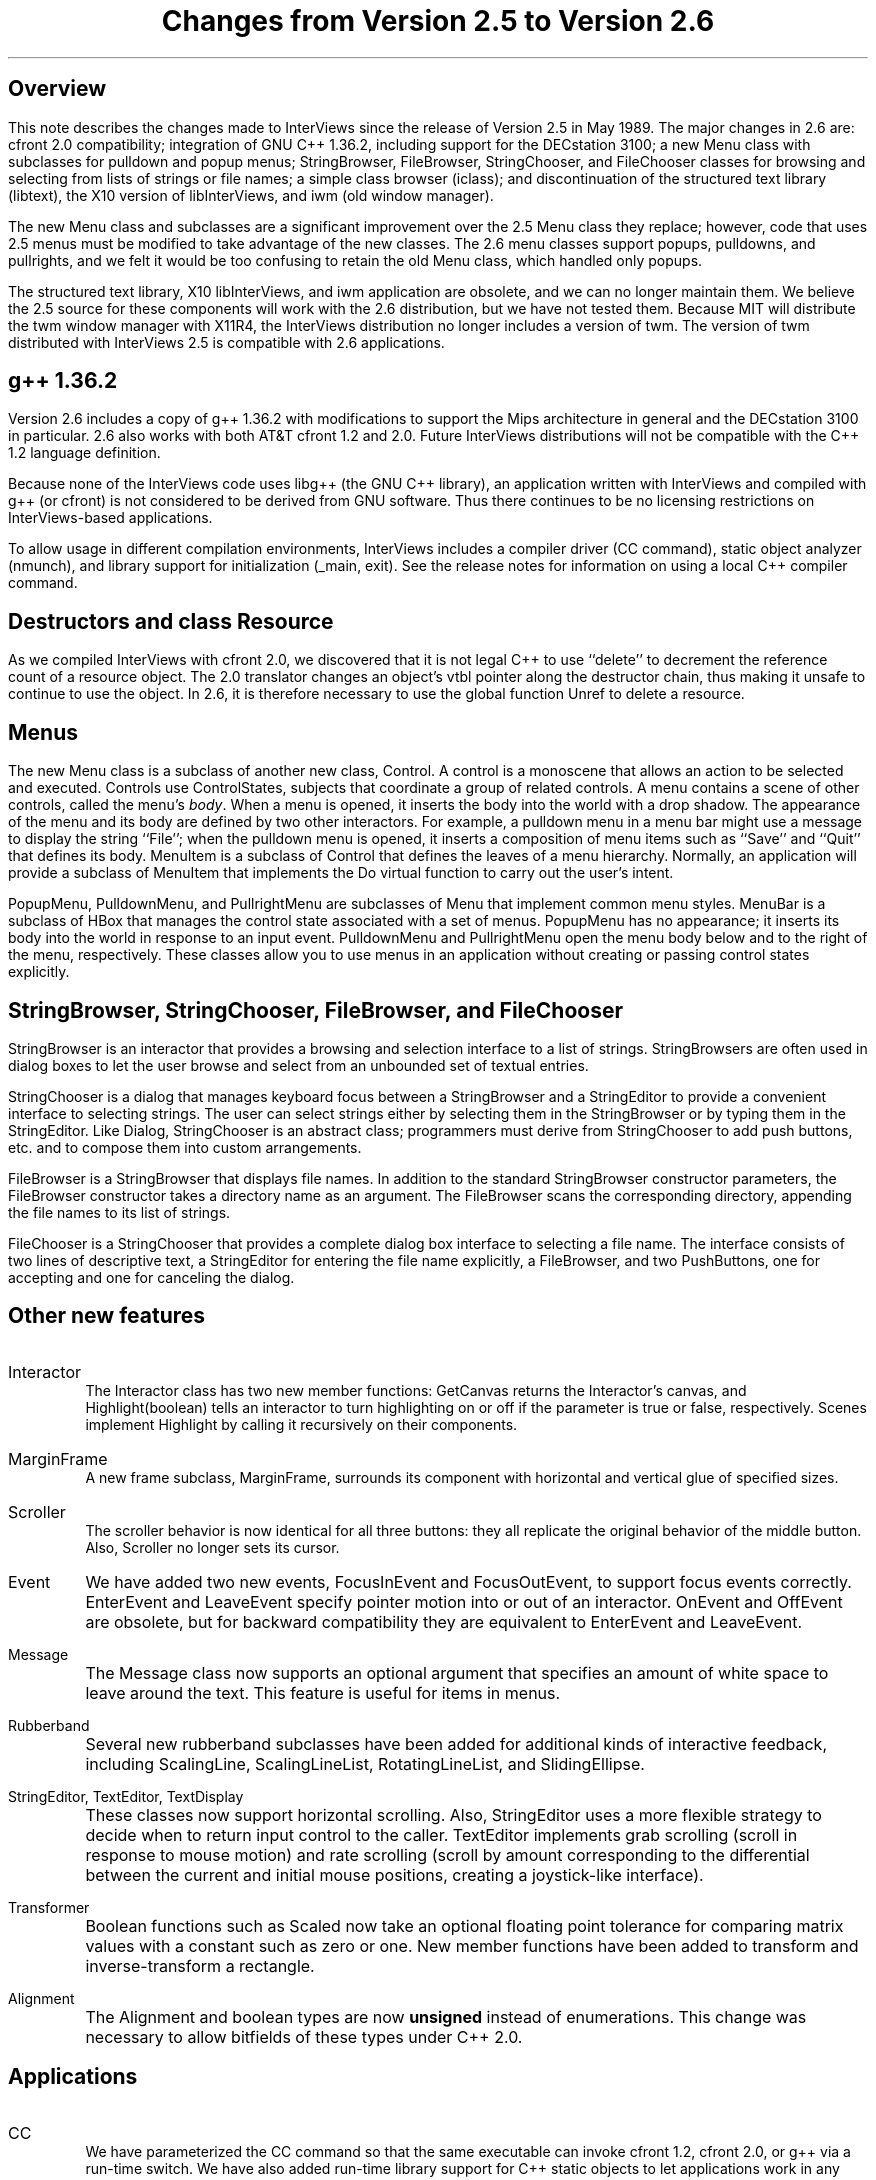 .nr PO 1.25in
.DA "29 November 1989"
.TL
.ps +6
Changes from Version 2.5 to Version 2.6
.ps -6
.SH
.ps +2
Overview
.ps -2
.PP
This note describes the changes made to InterViews since the release
of Version 2.5 in May 1989.  The major changes in 2.6 are: cfront 2.0
compatibility; integration of GNU C++ 1.36.2, including support for
the DECstation 3100; a new Menu class with subclasses for pulldown and
popup menus; StringBrowser, FileBrowser, StringChooser, and
FileChooser classes for browsing and selecting from lists of strings
or file names; a simple class browser (iclass); and discontinuation of
the structured text library (libtext), the X10 version of
libInterViews, and iwm (old window manager).
.PP
The new Menu class and subclasses are a significant improvement over
the 2.5 Menu class they replace; however, code that uses 2.5 menus
must be modified to take advantage of the new classes.  The 2.6 menu
classes support popups, pulldowns, and pullrights, and we felt it
would be too confusing to retain the old Menu class, which handled
only popups.
.PP
The structured text library, X10 libInterViews, and iwm application
are obsolete, and we can no longer maintain them.  We believe the 2.5
source for these components will work with the 2.6 distribution, but
we have not tested them.  Because MIT will distribute the twm window
manager with X11R4, the InterViews distribution no longer includes a
version of twm.  The version of twm distributed with InterViews 2.5 is
compatible with 2.6 applications.
.SH
.ps +2
g++ 1.36.2
.ps -2
.PP
Version 2.6 includes a copy of g++\ 1.36.2 with modifications to
support the Mips architecture in general and the DECstation\ 3100 in
particular.  2.6 also works with both AT&T cfront 1.2 and 2.0.  Future
InterViews distributions will not be compatible with the C++ 1.2
language definition.
.PP
Because none of the InterViews code uses libg++ (the GNU C++ library),
an application written with InterViews and compiled with g++ (or
cfront) is not considered to be derived from GNU software.  Thus there
continues to be no licensing restrictions on InterViews-based
applications.
.PP
To allow usage in different compilation environments, InterViews
includes a compiler driver (CC command), static object analyzer
(nmunch), and library support for initialization (_main, exit).  See
the release notes for information on using a local C++ compiler
command.
.SH
.ps +2
Destructors and class Resource
.ps -2
.PP
As we compiled InterViews with cfront 2.0, we discovered that it is
not legal C++ to use ``delete'' to decrement the reference count of a
resource object.  The 2.0 translator changes an object's vtbl pointer
along the destructor chain, thus making it unsafe to continue to use
the object.  In 2.6, it is therefore necessary to use the global
function Unref to delete a resource.
.SH
.ps +2
Menus
.ps -2
.PP
The new Menu class is a subclass of another new class, Control.  A
control is a monoscene that allows an action to be selected and
executed.  Controls use ControlStates, subjects that coordinate a
group of related controls.  A menu contains a scene of other controls,
called the menu's \fIbody\fP.  When a menu is opened, it inserts the
body into the world with a drop shadow.  The appearance of the menu
and its body are defined by two other interactors.  For example, a
pulldown menu in a menu bar might use a message to display the string
``File''; when the pulldown menu is opened, it inserts a composition
of menu items such as ``Save'' and ``Quit'' that defines its body.
MenuItem is a subclass of Control that defines the leaves of a menu
hierarchy.  Normally, an application will provide a subclass of
MenuItem that implements the Do virtual function to carry out the
user's intent.
.PP
PopupMenu, PulldownMenu, and PullrightMenu are subclasses of Menu that
implement common menu styles.  MenuBar is a subclass of HBox that
manages the control state associated with a set of menus.  PopupMenu
has no appearance; it inserts its body into the world in response to
an input event.  PulldownMenu and PullrightMenu open the menu body
below and to the right of the menu, respectively.  These classes allow
you to use menus in an application without creating or passing control
states explicitly.
.SH
.ps +2
StringBrowser, StringChooser, FileBrowser, and FileChooser
.ps -2
.PP
StringBrowser is an interactor that provides a browsing and selection
interface to a list of strings.  StringBrowsers are often used in
dialog boxes to let the user browse and select from an unbounded set
of textual entries.
.PP
StringChooser is a dialog that manages keyboard focus between a
StringBrowser and a StringEditor to provide a convenient interface to
selecting strings.  The user can select strings either by selecting
them in the StringBrowser or by typing them in the StringEditor. Like
Dialog, StringChooser is an abstract class; programmers must derive
from StringChooser to add push buttons, etc. and to compose them into
custom arrangements.
.PP
FileBrowser is a StringBrowser that displays file names. In addition
to the standard StringBrowser constructor parameters, the FileBrowser
constructor takes a directory name as an argument.  The FileBrowser
scans the corresponding directory, appending the file names to its
list of strings.
.PP
FileChooser is a StringChooser that provides a complete dialog box
interface to selecting a file name.  The interface consists of two
lines of descriptive text, a StringEditor for entering the file name
explicitly, a FileBrowser, and two PushButtons, one for accepting and
one for canceling the dialog.
.SH
.ps +2
Other new features
.ps -2
.IP Interactor
.br
The Interactor class has two new member functions: GetCanvas returns
the Interactor's canvas, and Highlight(boolean) tells an interactor to
turn highlighting on or off if the parameter is true or false,
respectively.  Scenes implement Highlight by calling it recursively on
their components.
.IP MarginFrame
.br
A new frame subclass, MarginFrame, surrounds its component with
horizontal and vertical glue of specified sizes.
.IP Scroller
.br
The scroller behavior is now identical for all three buttons: they all
replicate the original behavior of the middle button.  Also, Scroller
no longer sets its cursor.
.IP Event
.br
We have added two new events, FocusInEvent and FocusOutEvent, to
support focus events correctly.  EnterEvent and LeaveEvent specify
pointer motion into or out of an interactor.  OnEvent and OffEvent are
obsolete, but for backward compatibility they are equivalent to
EnterEvent and LeaveEvent.
.IP Message
.br
The Message class now supports an optional argument that specifies an
amount of white space to leave around the text.  This feature is
useful for items in menus.
.IP Rubberband
.br
Several new rubberband subclasses have been added for additional kinds
of interactive feedback, including ScalingLine, ScalingLineList,
RotatingLineList, and SlidingEllipse.
.IP "StringEditor, TextEditor, TextDisplay"
.br
These classes now support horizontal scrolling.  Also, StringEditor
uses a more flexible strategy to decide when to return input control
to the caller.  TextEditor implements grab scrolling (scroll in
response to mouse motion) and rate scrolling (scroll by amount
corresponding to the differential between the current and initial
mouse positions, creating a joystick-like interface).
.IP Transformer
.br
Boolean functions such as Scaled now take an optional floating point
tolerance for comparing matrix values with a constant such as zero or
one.  New member functions have been added to transform and
inverse-transform a rectangle.
.IP Alignment and boolean types
.br
The Alignment and boolean types are now \fBunsigned\fP instead of
enumerations.  This change was necessary to allow bitfields of these
types under C++ 2.0.
.SH
.ps +2
Applications
.ps -2
.IP CC
.br
We have parameterized the CC command so that the same executable can
invoke cfront 1.2, cfront 2.0, or g++ via a run-time switch.  We have
also added run-time library support for C++ static objects to let
applications work in any compilation environment.
.IP genclass
.br
The genclass command has been reimplemented as a script, and we have
renamed it ``mkclass'' to avoid conflicting with the genclass command
used by libg++.
.IP idraw
.br
The drawing editor now provides a FileChooser dialog for opening files
and navigating through directories.  Other new features include more
intuitive landscape mode behavior, a more accurate grid, and an
enhanced Reshape tool that supports editing transformed text in place.
.IP iclass
.br
Iclass is a simple class browser that lets the user traverse C++ class
hierarchies and view the definition of a particular class.
.IP ifb
.br
Ifb displays a sample string in a font that is specified by font
family, style, and size.  Ifb writes the full X font name of the
chosen font to standard output when it exits.
.IP ifc
.br
Ifc is an interactive file chooser that lets the user
browse through directories and select a file name.
.IP logo
.br
Logo simply displays the InterViews logo (or any bitmap) in rainbow colors.

.SH
.ps +2
Configuration management
.ps -2
.PP
To simplify the file organization, the \fIconfig\fP, \fIdoc\fP, and
\fIman\fP subdirectories have been moved under \fIsrc\fP, and the
\fIbin\fP and \fIlib\fP subdirectories have been moved under
\fIinstalled\fP.  We use X11R4 imake, so you will need our version of
imake or the X11R4 version; the X11R3 version will not work.
